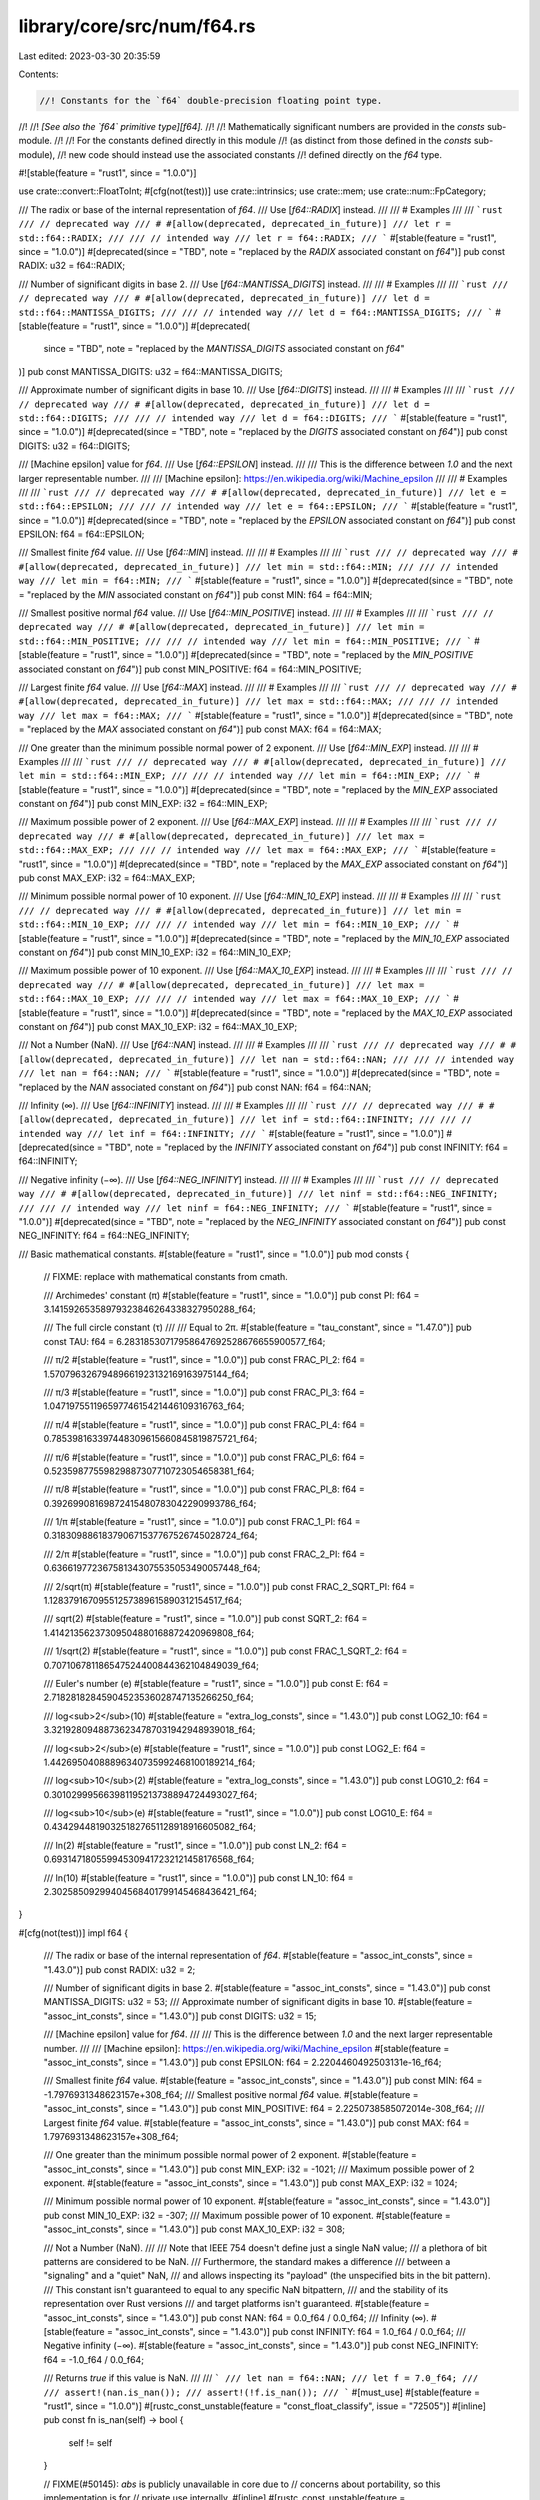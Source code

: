 library/core/src/num/f64.rs
===========================

Last edited: 2023-03-30 20:35:59

Contents:

.. code-block:: rs

    //! Constants for the `f64` double-precision floating point type.
//!
//! *[See also the `f64` primitive type][f64].*
//!
//! Mathematically significant numbers are provided in the `consts` sub-module.
//!
//! For the constants defined directly in this module
//! (as distinct from those defined in the `consts` sub-module),
//! new code should instead use the associated constants
//! defined directly on the `f64` type.

#![stable(feature = "rust1", since = "1.0.0")]

use crate::convert::FloatToInt;
#[cfg(not(test))]
use crate::intrinsics;
use crate::mem;
use crate::num::FpCategory;

/// The radix or base of the internal representation of `f64`.
/// Use [`f64::RADIX`] instead.
///
/// # Examples
///
/// ```rust
/// // deprecated way
/// # #[allow(deprecated, deprecated_in_future)]
/// let r = std::f64::RADIX;
///
/// // intended way
/// let r = f64::RADIX;
/// ```
#[stable(feature = "rust1", since = "1.0.0")]
#[deprecated(since = "TBD", note = "replaced by the `RADIX` associated constant on `f64`")]
pub const RADIX: u32 = f64::RADIX;

/// Number of significant digits in base 2.
/// Use [`f64::MANTISSA_DIGITS`] instead.
///
/// # Examples
///
/// ```rust
/// // deprecated way
/// # #[allow(deprecated, deprecated_in_future)]
/// let d = std::f64::MANTISSA_DIGITS;
///
/// // intended way
/// let d = f64::MANTISSA_DIGITS;
/// ```
#[stable(feature = "rust1", since = "1.0.0")]
#[deprecated(
    since = "TBD",
    note = "replaced by the `MANTISSA_DIGITS` associated constant on `f64`"
)]
pub const MANTISSA_DIGITS: u32 = f64::MANTISSA_DIGITS;

/// Approximate number of significant digits in base 10.
/// Use [`f64::DIGITS`] instead.
///
/// # Examples
///
/// ```rust
/// // deprecated way
/// # #[allow(deprecated, deprecated_in_future)]
/// let d = std::f64::DIGITS;
///
/// // intended way
/// let d = f64::DIGITS;
/// ```
#[stable(feature = "rust1", since = "1.0.0")]
#[deprecated(since = "TBD", note = "replaced by the `DIGITS` associated constant on `f64`")]
pub const DIGITS: u32 = f64::DIGITS;

/// [Machine epsilon] value for `f64`.
/// Use [`f64::EPSILON`] instead.
///
/// This is the difference between `1.0` and the next larger representable number.
///
/// [Machine epsilon]: https://en.wikipedia.org/wiki/Machine_epsilon
///
/// # Examples
///
/// ```rust
/// // deprecated way
/// # #[allow(deprecated, deprecated_in_future)]
/// let e = std::f64::EPSILON;
///
/// // intended way
/// let e = f64::EPSILON;
/// ```
#[stable(feature = "rust1", since = "1.0.0")]
#[deprecated(since = "TBD", note = "replaced by the `EPSILON` associated constant on `f64`")]
pub const EPSILON: f64 = f64::EPSILON;

/// Smallest finite `f64` value.
/// Use [`f64::MIN`] instead.
///
/// # Examples
///
/// ```rust
/// // deprecated way
/// # #[allow(deprecated, deprecated_in_future)]
/// let min = std::f64::MIN;
///
/// // intended way
/// let min = f64::MIN;
/// ```
#[stable(feature = "rust1", since = "1.0.0")]
#[deprecated(since = "TBD", note = "replaced by the `MIN` associated constant on `f64`")]
pub const MIN: f64 = f64::MIN;

/// Smallest positive normal `f64` value.
/// Use [`f64::MIN_POSITIVE`] instead.
///
/// # Examples
///
/// ```rust
/// // deprecated way
/// # #[allow(deprecated, deprecated_in_future)]
/// let min = std::f64::MIN_POSITIVE;
///
/// // intended way
/// let min = f64::MIN_POSITIVE;
/// ```
#[stable(feature = "rust1", since = "1.0.0")]
#[deprecated(since = "TBD", note = "replaced by the `MIN_POSITIVE` associated constant on `f64`")]
pub const MIN_POSITIVE: f64 = f64::MIN_POSITIVE;

/// Largest finite `f64` value.
/// Use [`f64::MAX`] instead.
///
/// # Examples
///
/// ```rust
/// // deprecated way
/// # #[allow(deprecated, deprecated_in_future)]
/// let max = std::f64::MAX;
///
/// // intended way
/// let max = f64::MAX;
/// ```
#[stable(feature = "rust1", since = "1.0.0")]
#[deprecated(since = "TBD", note = "replaced by the `MAX` associated constant on `f64`")]
pub const MAX: f64 = f64::MAX;

/// One greater than the minimum possible normal power of 2 exponent.
/// Use [`f64::MIN_EXP`] instead.
///
/// # Examples
///
/// ```rust
/// // deprecated way
/// # #[allow(deprecated, deprecated_in_future)]
/// let min = std::f64::MIN_EXP;
///
/// // intended way
/// let min = f64::MIN_EXP;
/// ```
#[stable(feature = "rust1", since = "1.0.0")]
#[deprecated(since = "TBD", note = "replaced by the `MIN_EXP` associated constant on `f64`")]
pub const MIN_EXP: i32 = f64::MIN_EXP;

/// Maximum possible power of 2 exponent.
/// Use [`f64::MAX_EXP`] instead.
///
/// # Examples
///
/// ```rust
/// // deprecated way
/// # #[allow(deprecated, deprecated_in_future)]
/// let max = std::f64::MAX_EXP;
///
/// // intended way
/// let max = f64::MAX_EXP;
/// ```
#[stable(feature = "rust1", since = "1.0.0")]
#[deprecated(since = "TBD", note = "replaced by the `MAX_EXP` associated constant on `f64`")]
pub const MAX_EXP: i32 = f64::MAX_EXP;

/// Minimum possible normal power of 10 exponent.
/// Use [`f64::MIN_10_EXP`] instead.
///
/// # Examples
///
/// ```rust
/// // deprecated way
/// # #[allow(deprecated, deprecated_in_future)]
/// let min = std::f64::MIN_10_EXP;
///
/// // intended way
/// let min = f64::MIN_10_EXP;
/// ```
#[stable(feature = "rust1", since = "1.0.0")]
#[deprecated(since = "TBD", note = "replaced by the `MIN_10_EXP` associated constant on `f64`")]
pub const MIN_10_EXP: i32 = f64::MIN_10_EXP;

/// Maximum possible power of 10 exponent.
/// Use [`f64::MAX_10_EXP`] instead.
///
/// # Examples
///
/// ```rust
/// // deprecated way
/// # #[allow(deprecated, deprecated_in_future)]
/// let max = std::f64::MAX_10_EXP;
///
/// // intended way
/// let max = f64::MAX_10_EXP;
/// ```
#[stable(feature = "rust1", since = "1.0.0")]
#[deprecated(since = "TBD", note = "replaced by the `MAX_10_EXP` associated constant on `f64`")]
pub const MAX_10_EXP: i32 = f64::MAX_10_EXP;

/// Not a Number (NaN).
/// Use [`f64::NAN`] instead.
///
/// # Examples
///
/// ```rust
/// // deprecated way
/// # #[allow(deprecated, deprecated_in_future)]
/// let nan = std::f64::NAN;
///
/// // intended way
/// let nan = f64::NAN;
/// ```
#[stable(feature = "rust1", since = "1.0.0")]
#[deprecated(since = "TBD", note = "replaced by the `NAN` associated constant on `f64`")]
pub const NAN: f64 = f64::NAN;

/// Infinity (∞).
/// Use [`f64::INFINITY`] instead.
///
/// # Examples
///
/// ```rust
/// // deprecated way
/// # #[allow(deprecated, deprecated_in_future)]
/// let inf = std::f64::INFINITY;
///
/// // intended way
/// let inf = f64::INFINITY;
/// ```
#[stable(feature = "rust1", since = "1.0.0")]
#[deprecated(since = "TBD", note = "replaced by the `INFINITY` associated constant on `f64`")]
pub const INFINITY: f64 = f64::INFINITY;

/// Negative infinity (−∞).
/// Use [`f64::NEG_INFINITY`] instead.
///
/// # Examples
///
/// ```rust
/// // deprecated way
/// # #[allow(deprecated, deprecated_in_future)]
/// let ninf = std::f64::NEG_INFINITY;
///
/// // intended way
/// let ninf = f64::NEG_INFINITY;
/// ```
#[stable(feature = "rust1", since = "1.0.0")]
#[deprecated(since = "TBD", note = "replaced by the `NEG_INFINITY` associated constant on `f64`")]
pub const NEG_INFINITY: f64 = f64::NEG_INFINITY;

/// Basic mathematical constants.
#[stable(feature = "rust1", since = "1.0.0")]
pub mod consts {
    // FIXME: replace with mathematical constants from cmath.

    /// Archimedes' constant (π)
    #[stable(feature = "rust1", since = "1.0.0")]
    pub const PI: f64 = 3.14159265358979323846264338327950288_f64;

    /// The full circle constant (τ)
    ///
    /// Equal to 2π.
    #[stable(feature = "tau_constant", since = "1.47.0")]
    pub const TAU: f64 = 6.28318530717958647692528676655900577_f64;

    /// π/2
    #[stable(feature = "rust1", since = "1.0.0")]
    pub const FRAC_PI_2: f64 = 1.57079632679489661923132169163975144_f64;

    /// π/3
    #[stable(feature = "rust1", since = "1.0.0")]
    pub const FRAC_PI_3: f64 = 1.04719755119659774615421446109316763_f64;

    /// π/4
    #[stable(feature = "rust1", since = "1.0.0")]
    pub const FRAC_PI_4: f64 = 0.785398163397448309615660845819875721_f64;

    /// π/6
    #[stable(feature = "rust1", since = "1.0.0")]
    pub const FRAC_PI_6: f64 = 0.52359877559829887307710723054658381_f64;

    /// π/8
    #[stable(feature = "rust1", since = "1.0.0")]
    pub const FRAC_PI_8: f64 = 0.39269908169872415480783042290993786_f64;

    /// 1/π
    #[stable(feature = "rust1", since = "1.0.0")]
    pub const FRAC_1_PI: f64 = 0.318309886183790671537767526745028724_f64;

    /// 2/π
    #[stable(feature = "rust1", since = "1.0.0")]
    pub const FRAC_2_PI: f64 = 0.636619772367581343075535053490057448_f64;

    /// 2/sqrt(π)
    #[stable(feature = "rust1", since = "1.0.0")]
    pub const FRAC_2_SQRT_PI: f64 = 1.12837916709551257389615890312154517_f64;

    /// sqrt(2)
    #[stable(feature = "rust1", since = "1.0.0")]
    pub const SQRT_2: f64 = 1.41421356237309504880168872420969808_f64;

    /// 1/sqrt(2)
    #[stable(feature = "rust1", since = "1.0.0")]
    pub const FRAC_1_SQRT_2: f64 = 0.707106781186547524400844362104849039_f64;

    /// Euler's number (e)
    #[stable(feature = "rust1", since = "1.0.0")]
    pub const E: f64 = 2.71828182845904523536028747135266250_f64;

    /// log<sub>2</sub>(10)
    #[stable(feature = "extra_log_consts", since = "1.43.0")]
    pub const LOG2_10: f64 = 3.32192809488736234787031942948939018_f64;

    /// log<sub>2</sub>(e)
    #[stable(feature = "rust1", since = "1.0.0")]
    pub const LOG2_E: f64 = 1.44269504088896340735992468100189214_f64;

    /// log<sub>10</sub>(2)
    #[stable(feature = "extra_log_consts", since = "1.43.0")]
    pub const LOG10_2: f64 = 0.301029995663981195213738894724493027_f64;

    /// log<sub>10</sub>(e)
    #[stable(feature = "rust1", since = "1.0.0")]
    pub const LOG10_E: f64 = 0.434294481903251827651128918916605082_f64;

    /// ln(2)
    #[stable(feature = "rust1", since = "1.0.0")]
    pub const LN_2: f64 = 0.693147180559945309417232121458176568_f64;

    /// ln(10)
    #[stable(feature = "rust1", since = "1.0.0")]
    pub const LN_10: f64 = 2.30258509299404568401799145468436421_f64;
}

#[cfg(not(test))]
impl f64 {
    /// The radix or base of the internal representation of `f64`.
    #[stable(feature = "assoc_int_consts", since = "1.43.0")]
    pub const RADIX: u32 = 2;

    /// Number of significant digits in base 2.
    #[stable(feature = "assoc_int_consts", since = "1.43.0")]
    pub const MANTISSA_DIGITS: u32 = 53;
    /// Approximate number of significant digits in base 10.
    #[stable(feature = "assoc_int_consts", since = "1.43.0")]
    pub const DIGITS: u32 = 15;

    /// [Machine epsilon] value for `f64`.
    ///
    /// This is the difference between `1.0` and the next larger representable number.
    ///
    /// [Machine epsilon]: https://en.wikipedia.org/wiki/Machine_epsilon
    #[stable(feature = "assoc_int_consts", since = "1.43.0")]
    pub const EPSILON: f64 = 2.2204460492503131e-16_f64;

    /// Smallest finite `f64` value.
    #[stable(feature = "assoc_int_consts", since = "1.43.0")]
    pub const MIN: f64 = -1.7976931348623157e+308_f64;
    /// Smallest positive normal `f64` value.
    #[stable(feature = "assoc_int_consts", since = "1.43.0")]
    pub const MIN_POSITIVE: f64 = 2.2250738585072014e-308_f64;
    /// Largest finite `f64` value.
    #[stable(feature = "assoc_int_consts", since = "1.43.0")]
    pub const MAX: f64 = 1.7976931348623157e+308_f64;

    /// One greater than the minimum possible normal power of 2 exponent.
    #[stable(feature = "assoc_int_consts", since = "1.43.0")]
    pub const MIN_EXP: i32 = -1021;
    /// Maximum possible power of 2 exponent.
    #[stable(feature = "assoc_int_consts", since = "1.43.0")]
    pub const MAX_EXP: i32 = 1024;

    /// Minimum possible normal power of 10 exponent.
    #[stable(feature = "assoc_int_consts", since = "1.43.0")]
    pub const MIN_10_EXP: i32 = -307;
    /// Maximum possible power of 10 exponent.
    #[stable(feature = "assoc_int_consts", since = "1.43.0")]
    pub const MAX_10_EXP: i32 = 308;

    /// Not a Number (NaN).
    ///
    /// Note that IEEE 754 doesn't define just a single NaN value;
    /// a plethora of bit patterns are considered to be NaN.
    /// Furthermore, the standard makes a difference
    /// between a "signaling" and a "quiet" NaN,
    /// and allows inspecting its "payload" (the unspecified bits in the bit pattern).
    /// This constant isn't guaranteed to equal to any specific NaN bitpattern,
    /// and the stability of its representation over Rust versions
    /// and target platforms isn't guaranteed.
    #[stable(feature = "assoc_int_consts", since = "1.43.0")]
    pub const NAN: f64 = 0.0_f64 / 0.0_f64;
    /// Infinity (∞).
    #[stable(feature = "assoc_int_consts", since = "1.43.0")]
    pub const INFINITY: f64 = 1.0_f64 / 0.0_f64;
    /// Negative infinity (−∞).
    #[stable(feature = "assoc_int_consts", since = "1.43.0")]
    pub const NEG_INFINITY: f64 = -1.0_f64 / 0.0_f64;

    /// Returns `true` if this value is NaN.
    ///
    /// ```
    /// let nan = f64::NAN;
    /// let f = 7.0_f64;
    ///
    /// assert!(nan.is_nan());
    /// assert!(!f.is_nan());
    /// ```
    #[must_use]
    #[stable(feature = "rust1", since = "1.0.0")]
    #[rustc_const_unstable(feature = "const_float_classify", issue = "72505")]
    #[inline]
    pub const fn is_nan(self) -> bool {
        self != self
    }

    // FIXME(#50145): `abs` is publicly unavailable in core due to
    // concerns about portability, so this implementation is for
    // private use internally.
    #[inline]
    #[rustc_const_unstable(feature = "const_float_classify", issue = "72505")]
    pub(crate) const fn abs_private(self) -> f64 {
        // SAFETY: This transmutation is fine. Probably. For the reasons std is using it.
        unsafe {
            mem::transmute::<u64, f64>(mem::transmute::<f64, u64>(self) & 0x7fff_ffff_ffff_ffff)
        }
    }

    /// Returns `true` if this value is positive infinity or negative infinity, and
    /// `false` otherwise.
    ///
    /// ```
    /// let f = 7.0f64;
    /// let inf = f64::INFINITY;
    /// let neg_inf = f64::NEG_INFINITY;
    /// let nan = f64::NAN;
    ///
    /// assert!(!f.is_infinite());
    /// assert!(!nan.is_infinite());
    ///
    /// assert!(inf.is_infinite());
    /// assert!(neg_inf.is_infinite());
    /// ```
    #[must_use]
    #[stable(feature = "rust1", since = "1.0.0")]
    #[rustc_const_unstable(feature = "const_float_classify", issue = "72505")]
    #[inline]
    pub const fn is_infinite(self) -> bool {
        // Getting clever with transmutation can result in incorrect answers on some FPUs
        // FIXME: alter the Rust <-> Rust calling convention to prevent this problem.
        // See https://github.com/rust-lang/rust/issues/72327
        (self == f64::INFINITY) | (self == f64::NEG_INFINITY)
    }

    /// Returns `true` if this number is neither infinite nor NaN.
    ///
    /// ```
    /// let f = 7.0f64;
    /// let inf: f64 = f64::INFINITY;
    /// let neg_inf: f64 = f64::NEG_INFINITY;
    /// let nan: f64 = f64::NAN;
    ///
    /// assert!(f.is_finite());
    ///
    /// assert!(!nan.is_finite());
    /// assert!(!inf.is_finite());
    /// assert!(!neg_inf.is_finite());
    /// ```
    #[must_use]
    #[stable(feature = "rust1", since = "1.0.0")]
    #[rustc_const_unstable(feature = "const_float_classify", issue = "72505")]
    #[inline]
    pub const fn is_finite(self) -> bool {
        // There's no need to handle NaN separately: if self is NaN,
        // the comparison is not true, exactly as desired.
        self.abs_private() < Self::INFINITY
    }

    /// Returns `true` if the number is [subnormal].
    ///
    /// ```
    /// let min = f64::MIN_POSITIVE; // 2.2250738585072014e-308_f64
    /// let max = f64::MAX;
    /// let lower_than_min = 1.0e-308_f64;
    /// let zero = 0.0_f64;
    ///
    /// assert!(!min.is_subnormal());
    /// assert!(!max.is_subnormal());
    ///
    /// assert!(!zero.is_subnormal());
    /// assert!(!f64::NAN.is_subnormal());
    /// assert!(!f64::INFINITY.is_subnormal());
    /// // Values between `0` and `min` are Subnormal.
    /// assert!(lower_than_min.is_subnormal());
    /// ```
    /// [subnormal]: https://en.wikipedia.org/wiki/Denormal_number
    #[must_use]
    #[stable(feature = "is_subnormal", since = "1.53.0")]
    #[rustc_const_unstable(feature = "const_float_classify", issue = "72505")]
    #[inline]
    pub const fn is_subnormal(self) -> bool {
        matches!(self.classify(), FpCategory::Subnormal)
    }

    /// Returns `true` if the number is neither zero, infinite,
    /// [subnormal], or NaN.
    ///
    /// ```
    /// let min = f64::MIN_POSITIVE; // 2.2250738585072014e-308f64
    /// let max = f64::MAX;
    /// let lower_than_min = 1.0e-308_f64;
    /// let zero = 0.0f64;
    ///
    /// assert!(min.is_normal());
    /// assert!(max.is_normal());
    ///
    /// assert!(!zero.is_normal());
    /// assert!(!f64::NAN.is_normal());
    /// assert!(!f64::INFINITY.is_normal());
    /// // Values between `0` and `min` are Subnormal.
    /// assert!(!lower_than_min.is_normal());
    /// ```
    /// [subnormal]: https://en.wikipedia.org/wiki/Denormal_number
    #[must_use]
    #[stable(feature = "rust1", since = "1.0.0")]
    #[rustc_const_unstable(feature = "const_float_classify", issue = "72505")]
    #[inline]
    pub const fn is_normal(self) -> bool {
        matches!(self.classify(), FpCategory::Normal)
    }

    /// Returns the floating point category of the number. If only one property
    /// is going to be tested, it is generally faster to use the specific
    /// predicate instead.
    ///
    /// ```
    /// use std::num::FpCategory;
    ///
    /// let num = 12.4_f64;
    /// let inf = f64::INFINITY;
    ///
    /// assert_eq!(num.classify(), FpCategory::Normal);
    /// assert_eq!(inf.classify(), FpCategory::Infinite);
    /// ```
    #[stable(feature = "rust1", since = "1.0.0")]
    #[rustc_const_unstable(feature = "const_float_classify", issue = "72505")]
    pub const fn classify(self) -> FpCategory {
        // A previous implementation tried to only use bitmask-based checks,
        // using f64::to_bits to transmute the float to its bit repr and match on that.
        // Unfortunately, floating point numbers can be much worse than that.
        // This also needs to not result in recursive evaluations of f64::to_bits.
        //
        // On some processors, in some cases, LLVM will "helpfully" lower floating point ops,
        // in spite of a request for them using f32 and f64, to things like x87 operations.
        // These have an f64's mantissa, but can have a larger than normal exponent.
        // FIXME(jubilee): Using x87 operations is never necessary in order to function
        // on x86 processors for Rust-to-Rust calls, so this issue should not happen.
        // Code generation should be adjusted to use non-C calling conventions, avoiding this.
        //
        // Thus, a value may compare unequal to infinity, despite having a "full" exponent mask.
        // And it may not be NaN, as it can simply be an "overextended" finite value.
        if self.is_nan() {
            FpCategory::Nan
        } else {
            // However, std can't simply compare to zero to check for zero, either,
            // as correctness requires avoiding equality tests that may be Subnormal == -0.0
            // because it may be wrong under "denormals are zero" and "flush to zero" modes.
            // Most of std's targets don't use those, but they are used for thumbv7neon.
            // So, this does use bitpattern matching for the rest.

            // SAFETY: f64 to u64 is fine. Usually.
            // If control flow has gotten this far, the value is definitely in one of the categories
            // that f64::partial_classify can correctly analyze.
            unsafe { f64::partial_classify(self) }
        }
    }

    // This doesn't actually return a right answer for NaN on purpose,
    // seeing as how it cannot correctly discern between a floating point NaN,
    // and some normal floating point numbers truncated from an x87 FPU.
    #[rustc_const_unstable(feature = "const_float_classify", issue = "72505")]
    const unsafe fn partial_classify(self) -> FpCategory {
        const EXP_MASK: u64 = 0x7ff0000000000000;
        const MAN_MASK: u64 = 0x000fffffffffffff;

        // SAFETY: The caller is not asking questions for which this will tell lies.
        let b = unsafe { mem::transmute::<f64, u64>(self) };
        match (b & MAN_MASK, b & EXP_MASK) {
            (0, EXP_MASK) => FpCategory::Infinite,
            (0, 0) => FpCategory::Zero,
            (_, 0) => FpCategory::Subnormal,
            _ => FpCategory::Normal,
        }
    }

    // This operates on bits, and only bits, so it can ignore concerns about weird FPUs.
    // FIXME(jubilee): In a just world, this would be the entire impl for classify,
    // plus a transmute. We do not live in a just world, but we can make it more so.
    #[rustc_const_unstable(feature = "const_float_classify", issue = "72505")]
    const fn classify_bits(b: u64) -> FpCategory {
        const EXP_MASK: u64 = 0x7ff0000000000000;
        const MAN_MASK: u64 = 0x000fffffffffffff;

        match (b & MAN_MASK, b & EXP_MASK) {
            (0, EXP_MASK) => FpCategory::Infinite,
            (_, EXP_MASK) => FpCategory::Nan,
            (0, 0) => FpCategory::Zero,
            (_, 0) => FpCategory::Subnormal,
            _ => FpCategory::Normal,
        }
    }

    /// Returns `true` if `self` has a positive sign, including `+0.0`, NaNs with
    /// positive sign bit and positive infinity. Note that IEEE 754 doesn't assign any
    /// meaning to the sign bit in case of a NaN, and as Rust doesn't guarantee that
    /// the bit pattern of NaNs are conserved over arithmetic operations, the result of
    /// `is_sign_positive` on a NaN might produce an unexpected result in some cases.
    /// See [explanation of NaN as a special value](f32) for more info.
    ///
    /// ```
    /// let f = 7.0_f64;
    /// let g = -7.0_f64;
    ///
    /// assert!(f.is_sign_positive());
    /// assert!(!g.is_sign_positive());
    /// ```
    #[must_use]
    #[stable(feature = "rust1", since = "1.0.0")]
    #[rustc_const_unstable(feature = "const_float_classify", issue = "72505")]
    #[inline]
    pub const fn is_sign_positive(self) -> bool {
        !self.is_sign_negative()
    }

    #[must_use]
    #[stable(feature = "rust1", since = "1.0.0")]
    #[deprecated(since = "1.0.0", note = "renamed to is_sign_positive")]
    #[inline]
    #[doc(hidden)]
    pub fn is_positive(self) -> bool {
        self.is_sign_positive()
    }

    /// Returns `true` if `self` has a negative sign, including `-0.0`, NaNs with
    /// negative sign bit and negative infinity. Note that IEEE 754 doesn't assign any
    /// meaning to the sign bit in case of a NaN, and as Rust doesn't guarantee that
    /// the bit pattern of NaNs are conserved over arithmetic operations, the result of
    /// `is_sign_negative` on a NaN might produce an unexpected result in some cases.
    /// See [explanation of NaN as a special value](f32) for more info.
    ///
    /// ```
    /// let f = 7.0_f64;
    /// let g = -7.0_f64;
    ///
    /// assert!(!f.is_sign_negative());
    /// assert!(g.is_sign_negative());
    /// ```
    #[must_use]
    #[stable(feature = "rust1", since = "1.0.0")]
    #[rustc_const_unstable(feature = "const_float_classify", issue = "72505")]
    #[inline]
    pub const fn is_sign_negative(self) -> bool {
        // IEEE754 says: isSignMinus(x) is true if and only if x has negative sign. isSignMinus
        // applies to zeros and NaNs as well.
        // SAFETY: This is just transmuting to get the sign bit, it's fine.
        unsafe { mem::transmute::<f64, u64>(self) & 0x8000_0000_0000_0000 != 0 }
    }

    #[must_use]
    #[stable(feature = "rust1", since = "1.0.0")]
    #[deprecated(since = "1.0.0", note = "renamed to is_sign_negative")]
    #[inline]
    #[doc(hidden)]
    pub fn is_negative(self) -> bool {
        self.is_sign_negative()
    }

    /// Returns the least number greater than `self`.
    ///
    /// Let `TINY` be the smallest representable positive `f64`. Then,
    ///  - if `self.is_nan()`, this returns `self`;
    ///  - if `self` is [`NEG_INFINITY`], this returns [`MIN`];
    ///  - if `self` is `-TINY`, this returns -0.0;
    ///  - if `self` is -0.0 or +0.0, this returns `TINY`;
    ///  - if `self` is [`MAX`] or [`INFINITY`], this returns [`INFINITY`];
    ///  - otherwise the unique least value greater than `self` is returned.
    ///
    /// The identity `x.next_up() == -(-x).next_down()` holds for all non-NaN `x`. When `x`
    /// is finite `x == x.next_up().next_down()` also holds.
    ///
    /// ```rust
    /// #![feature(float_next_up_down)]
    /// // f64::EPSILON is the difference between 1.0 and the next number up.
    /// assert_eq!(1.0f64.next_up(), 1.0 + f64::EPSILON);
    /// // But not for most numbers.
    /// assert!(0.1f64.next_up() < 0.1 + f64::EPSILON);
    /// assert_eq!(9007199254740992f64.next_up(), 9007199254740994.0);
    /// ```
    ///
    /// [`NEG_INFINITY`]: Self::NEG_INFINITY
    /// [`INFINITY`]: Self::INFINITY
    /// [`MIN`]: Self::MIN
    /// [`MAX`]: Self::MAX
    #[unstable(feature = "float_next_up_down", issue = "91399")]
    #[rustc_const_unstable(feature = "float_next_up_down", issue = "91399")]
    pub const fn next_up(self) -> Self {
        // We must use strictly integer arithmetic to prevent denormals from
        // flushing to zero after an arithmetic operation on some platforms.
        const TINY_BITS: u64 = 0x1; // Smallest positive f64.
        const CLEAR_SIGN_MASK: u64 = 0x7fff_ffff_ffff_ffff;

        let bits = self.to_bits();
        if self.is_nan() || bits == Self::INFINITY.to_bits() {
            return self;
        }

        let abs = bits & CLEAR_SIGN_MASK;
        let next_bits = if abs == 0 {
            TINY_BITS
        } else if bits == abs {
            bits + 1
        } else {
            bits - 1
        };
        Self::from_bits(next_bits)
    }

    /// Returns the greatest number less than `self`.
    ///
    /// Let `TINY` be the smallest representable positive `f64`. Then,
    ///  - if `self.is_nan()`, this returns `self`;
    ///  - if `self` is [`INFINITY`], this returns [`MAX`];
    ///  - if `self` is `TINY`, this returns 0.0;
    ///  - if `self` is -0.0 or +0.0, this returns `-TINY`;
    ///  - if `self` is [`MIN`] or [`NEG_INFINITY`], this returns [`NEG_INFINITY`];
    ///  - otherwise the unique greatest value less than `self` is returned.
    ///
    /// The identity `x.next_down() == -(-x).next_up()` holds for all non-NaN `x`. When `x`
    /// is finite `x == x.next_down().next_up()` also holds.
    ///
    /// ```rust
    /// #![feature(float_next_up_down)]
    /// let x = 1.0f64;
    /// // Clamp value into range [0, 1).
    /// let clamped = x.clamp(0.0, 1.0f64.next_down());
    /// assert!(clamped < 1.0);
    /// assert_eq!(clamped.next_up(), 1.0);
    /// ```
    ///
    /// [`NEG_INFINITY`]: Self::NEG_INFINITY
    /// [`INFINITY`]: Self::INFINITY
    /// [`MIN`]: Self::MIN
    /// [`MAX`]: Self::MAX
    #[unstable(feature = "float_next_up_down", issue = "91399")]
    #[rustc_const_unstable(feature = "float_next_up_down", issue = "91399")]
    pub const fn next_down(self) -> Self {
        // We must use strictly integer arithmetic to prevent denormals from
        // flushing to zero after an arithmetic operation on some platforms.
        const NEG_TINY_BITS: u64 = 0x8000_0000_0000_0001; // Smallest (in magnitude) negative f64.
        const CLEAR_SIGN_MASK: u64 = 0x7fff_ffff_ffff_ffff;

        let bits = self.to_bits();
        if self.is_nan() || bits == Self::NEG_INFINITY.to_bits() {
            return self;
        }

        let abs = bits & CLEAR_SIGN_MASK;
        let next_bits = if abs == 0 {
            NEG_TINY_BITS
        } else if bits == abs {
            bits - 1
        } else {
            bits + 1
        };
        Self::from_bits(next_bits)
    }

    /// Takes the reciprocal (inverse) of a number, `1/x`.
    ///
    /// ```
    /// let x = 2.0_f64;
    /// let abs_difference = (x.recip() - (1.0 / x)).abs();
    ///
    /// assert!(abs_difference < 1e-10);
    /// ```
    #[must_use = "this returns the result of the operation, without modifying the original"]
    #[stable(feature = "rust1", since = "1.0.0")]
    #[inline]
    pub fn recip(self) -> f64 {
        1.0 / self
    }

    /// Converts radians to degrees.
    ///
    /// ```
    /// let angle = std::f64::consts::PI;
    ///
    /// let abs_difference = (angle.to_degrees() - 180.0).abs();
    ///
    /// assert!(abs_difference < 1e-10);
    /// ```
    #[must_use = "this returns the result of the operation, \
                  without modifying the original"]
    #[stable(feature = "rust1", since = "1.0.0")]
    #[inline]
    pub fn to_degrees(self) -> f64 {
        // The division here is correctly rounded with respect to the true
        // value of 180/π. (This differs from f32, where a constant must be
        // used to ensure a correctly rounded result.)
        self * (180.0f64 / consts::PI)
    }

    /// Converts degrees to radians.
    ///
    /// ```
    /// let angle = 180.0_f64;
    ///
    /// let abs_difference = (angle.to_radians() - std::f64::consts::PI).abs();
    ///
    /// assert!(abs_difference < 1e-10);
    /// ```
    #[must_use = "this returns the result of the operation, \
                  without modifying the original"]
    #[stable(feature = "rust1", since = "1.0.0")]
    #[inline]
    pub fn to_radians(self) -> f64 {
        let value: f64 = consts::PI;
        self * (value / 180.0)
    }

    /// Returns the maximum of the two numbers, ignoring NaN.
    ///
    /// If one of the arguments is NaN, then the other argument is returned.
    /// This follows the IEEE 754-2008 semantics for maxNum, except for handling of signaling NaNs;
    /// this function handles all NaNs the same way and avoids maxNum's problems with associativity.
    /// This also matches the behavior of libm’s fmax.
    ///
    /// ```
    /// let x = 1.0_f64;
    /// let y = 2.0_f64;
    ///
    /// assert_eq!(x.max(y), y);
    /// ```
    #[must_use = "this returns the result of the comparison, without modifying either input"]
    #[stable(feature = "rust1", since = "1.0.0")]
    #[inline]
    pub fn max(self, other: f64) -> f64 {
        intrinsics::maxnumf64(self, other)
    }

    /// Returns the minimum of the two numbers, ignoring NaN.
    ///
    /// If one of the arguments is NaN, then the other argument is returned.
    /// This follows the IEEE 754-2008 semantics for minNum, except for handling of signaling NaNs;
    /// this function handles all NaNs the same way and avoids minNum's problems with associativity.
    /// This also matches the behavior of libm’s fmin.
    ///
    /// ```
    /// let x = 1.0_f64;
    /// let y = 2.0_f64;
    ///
    /// assert_eq!(x.min(y), x);
    /// ```
    #[must_use = "this returns the result of the comparison, without modifying either input"]
    #[stable(feature = "rust1", since = "1.0.0")]
    #[inline]
    pub fn min(self, other: f64) -> f64 {
        intrinsics::minnumf64(self, other)
    }

    /// Returns the maximum of the two numbers, propagating NaN.
    ///
    /// This returns NaN when *either* argument is NaN, as opposed to
    /// [`f64::max`] which only returns NaN when *both* arguments are NaN.
    ///
    /// ```
    /// #![feature(float_minimum_maximum)]
    /// let x = 1.0_f64;
    /// let y = 2.0_f64;
    ///
    /// assert_eq!(x.maximum(y), y);
    /// assert!(x.maximum(f64::NAN).is_nan());
    /// ```
    ///
    /// If one of the arguments is NaN, then NaN is returned. Otherwise this returns the greater
    /// of the two numbers. For this operation, -0.0 is considered to be less than +0.0.
    /// Note that this follows the semantics specified in IEEE 754-2019.
    ///
    /// Also note that "propagation" of NaNs here doesn't necessarily mean that the bitpattern of a NaN
    /// operand is conserved; see [explanation of NaN as a special value](f32) for more info.
    #[must_use = "this returns the result of the comparison, without modifying either input"]
    #[unstable(feature = "float_minimum_maximum", issue = "91079")]
    #[inline]
    pub fn maximum(self, other: f64) -> f64 {
        if self > other {
            self
        } else if other > self {
            other
        } else if self == other {
            if self.is_sign_positive() && other.is_sign_negative() { self } else { other }
        } else {
            self + other
        }
    }

    /// Returns the minimum of the two numbers, propagating NaN.
    ///
    /// This returns NaN when *either* argument is NaN, as opposed to
    /// [`f64::min`] which only returns NaN when *both* arguments are NaN.
    ///
    /// ```
    /// #![feature(float_minimum_maximum)]
    /// let x = 1.0_f64;
    /// let y = 2.0_f64;
    ///
    /// assert_eq!(x.minimum(y), x);
    /// assert!(x.minimum(f64::NAN).is_nan());
    /// ```
    ///
    /// If one of the arguments is NaN, then NaN is returned. Otherwise this returns the lesser
    /// of the two numbers. For this operation, -0.0 is considered to be less than +0.0.
    /// Note that this follows the semantics specified in IEEE 754-2019.
    ///
    /// Also note that "propagation" of NaNs here doesn't necessarily mean that the bitpattern of a NaN
    /// operand is conserved; see [explanation of NaN as a special value](f32) for more info.
    #[must_use = "this returns the result of the comparison, without modifying either input"]
    #[unstable(feature = "float_minimum_maximum", issue = "91079")]
    #[inline]
    pub fn minimum(self, other: f64) -> f64 {
        if self < other {
            self
        } else if other < self {
            other
        } else if self == other {
            if self.is_sign_negative() && other.is_sign_positive() { self } else { other }
        } else {
            self + other
        }
    }

    /// Rounds toward zero and converts to any primitive integer type,
    /// assuming that the value is finite and fits in that type.
    ///
    /// ```
    /// let value = 4.6_f64;
    /// let rounded = unsafe { value.to_int_unchecked::<u16>() };
    /// assert_eq!(rounded, 4);
    ///
    /// let value = -128.9_f64;
    /// let rounded = unsafe { value.to_int_unchecked::<i8>() };
    /// assert_eq!(rounded, i8::MIN);
    /// ```
    ///
    /// # Safety
    ///
    /// The value must:
    ///
    /// * Not be `NaN`
    /// * Not be infinite
    /// * Be representable in the return type `Int`, after truncating off its fractional part
    #[must_use = "this returns the result of the operation, \
                  without modifying the original"]
    #[stable(feature = "float_approx_unchecked_to", since = "1.44.0")]
    #[inline]
    pub unsafe fn to_int_unchecked<Int>(self) -> Int
    where
        Self: FloatToInt<Int>,
    {
        // SAFETY: the caller must uphold the safety contract for
        // `FloatToInt::to_int_unchecked`.
        unsafe { FloatToInt::<Int>::to_int_unchecked(self) }
    }

    /// Raw transmutation to `u64`.
    ///
    /// This is currently identical to `transmute::<f64, u64>(self)` on all platforms.
    ///
    /// See [`from_bits`](Self::from_bits) for some discussion of the
    /// portability of this operation (there are almost no issues).
    ///
    /// Note that this function is distinct from `as` casting, which attempts to
    /// preserve the *numeric* value, and not the bitwise value.
    ///
    /// # Examples
    ///
    /// ```
    /// assert!((1f64).to_bits() != 1f64 as u64); // to_bits() is not casting!
    /// assert_eq!((12.5f64).to_bits(), 0x4029000000000000);
    ///
    /// ```
    #[must_use = "this returns the result of the operation, \
                  without modifying the original"]
    #[stable(feature = "float_bits_conv", since = "1.20.0")]
    #[rustc_const_unstable(feature = "const_float_bits_conv", issue = "72447")]
    #[inline]
    pub const fn to_bits(self) -> u64 {
        // SAFETY: `u64` is a plain old datatype so we can always transmute to it.
        // ...sorta.
        //
        // See the SAFETY comment in f64::from_bits for more.
        #[rustc_const_unstable(feature = "const_float_bits_conv", issue = "72447")]
        const fn ct_f64_to_u64(ct: f64) -> u64 {
            match ct.classify() {
                FpCategory::Nan => {
                    panic!("const-eval error: cannot use f64::to_bits on a NaN")
                }
                FpCategory::Subnormal => {
                    panic!("const-eval error: cannot use f64::to_bits on a subnormal number")
                }
                FpCategory::Infinite | FpCategory::Normal | FpCategory::Zero => {
                    // SAFETY: We have a normal floating point number. Now we transmute, i.e. do a bitcopy.
                    unsafe { mem::transmute::<f64, u64>(ct) }
                }
            }
        }

        #[inline(always)] // See https://github.com/rust-lang/compiler-builtins/issues/491
        fn rt_f64_to_u64(rt: f64) -> u64 {
            // SAFETY: `u64` is a plain old datatype so we can always... uh...
            // ...look, just pretend you forgot what you just read.
            // Stability concerns.
            unsafe { mem::transmute::<f64, u64>(rt) }
        }
        // SAFETY: We use internal implementations that either always work or fail at compile time.
        unsafe { intrinsics::const_eval_select((self,), ct_f64_to_u64, rt_f64_to_u64) }
    }

    /// Raw transmutation from `u64`.
    ///
    /// This is currently identical to `transmute::<u64, f64>(v)` on all platforms.
    /// It turns out this is incredibly portable, for two reasons:
    ///
    /// * Floats and Ints have the same endianness on all supported platforms.
    /// * IEEE 754 very precisely specifies the bit layout of floats.
    ///
    /// However there is one caveat: prior to the 2008 version of IEEE 754, how
    /// to interpret the NaN signaling bit wasn't actually specified. Most platforms
    /// (notably x86 and ARM) picked the interpretation that was ultimately
    /// standardized in 2008, but some didn't (notably MIPS). As a result, all
    /// signaling NaNs on MIPS are quiet NaNs on x86, and vice-versa.
    ///
    /// Rather than trying to preserve signaling-ness cross-platform, this
    /// implementation favors preserving the exact bits. This means that
    /// any payloads encoded in NaNs will be preserved even if the result of
    /// this method is sent over the network from an x86 machine to a MIPS one.
    ///
    /// If the results of this method are only manipulated by the same
    /// architecture that produced them, then there is no portability concern.
    ///
    /// If the input isn't NaN, then there is no portability concern.
    ///
    /// If you don't care about signaling-ness (very likely), then there is no
    /// portability concern.
    ///
    /// Note that this function is distinct from `as` casting, which attempts to
    /// preserve the *numeric* value, and not the bitwise value.
    ///
    /// # Examples
    ///
    /// ```
    /// let v = f64::from_bits(0x4029000000000000);
    /// assert_eq!(v, 12.5);
    /// ```
    #[stable(feature = "float_bits_conv", since = "1.20.0")]
    #[rustc_const_unstable(feature = "const_float_bits_conv", issue = "72447")]
    #[must_use]
    #[inline]
    pub const fn from_bits(v: u64) -> Self {
        // It turns out the safety issues with sNaN were overblown! Hooray!
        // SAFETY: `u64` is a plain old datatype so we can always transmute from it
        // ...sorta.
        //
        // It turns out that at runtime, it is possible for a floating point number
        // to be subject to floating point modes that alter nonzero subnormal numbers
        // to zero on reads and writes, aka "denormals are zero" and "flush to zero".
        // This is not a problem usually, but at least one tier2 platform for Rust
        // actually exhibits an FTZ behavior by default: thumbv7neon
        // aka "the Neon FPU in AArch32 state"
        //
        // Even with this, not all instructions exhibit the FTZ behaviors on thumbv7neon,
        // so this should load the same bits if LLVM emits the "correct" instructions,
        // but LLVM sometimes makes interesting choices about float optimization,
        // and other FPUs may do similar. Thus, it is wise to indulge luxuriously in caution.
        //
        // In addition, on x86 targets with SSE or SSE2 disabled and the x87 FPU enabled,
        // i.e. not soft-float, the way Rust does parameter passing can actually alter
        // a number that is "not infinity" to have the same exponent as infinity,
        // in a slightly unpredictable manner.
        //
        // And, of course evaluating to a NaN value is fairly nondeterministic.
        // More precisely: when NaN should be returned is knowable, but which NaN?
        // So far that's defined by a combination of LLVM and the CPU, not Rust.
        // This function, however, allows observing the bitstring of a NaN,
        // thus introspection on CTFE.
        //
        // In order to preserve, at least for the moment, const-to-runtime equivalence,
        // reject any of these possible situations from happening.
        #[rustc_const_unstable(feature = "const_float_bits_conv", issue = "72447")]
        const fn ct_u64_to_f64(ct: u64) -> f64 {
            match f64::classify_bits(ct) {
                FpCategory::Subnormal => {
                    panic!("const-eval error: cannot use f64::from_bits on a subnormal number")
                }
                FpCategory::Nan => {
                    panic!("const-eval error: cannot use f64::from_bits on NaN")
                }
                FpCategory::Infinite | FpCategory::Normal | FpCategory::Zero => {
                    // SAFETY: It's not a frumious number
                    unsafe { mem::transmute::<u64, f64>(ct) }
                }
            }
        }

        #[inline(always)] // See https://github.com/rust-lang/compiler-builtins/issues/491
        fn rt_u64_to_f64(rt: u64) -> f64 {
            // SAFETY: `u64` is a plain old datatype so we can always... uh...
            // ...look, just pretend you forgot what you just read.
            // Stability concerns.
            unsafe { mem::transmute::<u64, f64>(rt) }
        }
        // SAFETY: We use internal implementations that either always work or fail at compile time.
        unsafe { intrinsics::const_eval_select((v,), ct_u64_to_f64, rt_u64_to_f64) }
    }

    /// Return the memory representation of this floating point number as a byte array in
    /// big-endian (network) byte order.
    ///
    /// See [`from_bits`](Self::from_bits) for some discussion of the
    /// portability of this operation (there are almost no issues).
    ///
    /// # Examples
    ///
    /// ```
    /// let bytes = 12.5f64.to_be_bytes();
    /// assert_eq!(bytes, [0x40, 0x29, 0x00, 0x00, 0x00, 0x00, 0x00, 0x00]);
    /// ```
    #[must_use = "this returns the result of the operation, \
                  without modifying the original"]
    #[stable(feature = "float_to_from_bytes", since = "1.40.0")]
    #[rustc_const_unstable(feature = "const_float_bits_conv", issue = "72447")]
    #[inline]
    pub const fn to_be_bytes(self) -> [u8; 8] {
        self.to_bits().to_be_bytes()
    }

    /// Return the memory representation of this floating point number as a byte array in
    /// little-endian byte order.
    ///
    /// See [`from_bits`](Self::from_bits) for some discussion of the
    /// portability of this operation (there are almost no issues).
    ///
    /// # Examples
    ///
    /// ```
    /// let bytes = 12.5f64.to_le_bytes();
    /// assert_eq!(bytes, [0x00, 0x00, 0x00, 0x00, 0x00, 0x00, 0x29, 0x40]);
    /// ```
    #[must_use = "this returns the result of the operation, \
                  without modifying the original"]
    #[stable(feature = "float_to_from_bytes", since = "1.40.0")]
    #[rustc_const_unstable(feature = "const_float_bits_conv", issue = "72447")]
    #[inline]
    pub const fn to_le_bytes(self) -> [u8; 8] {
        self.to_bits().to_le_bytes()
    }

    /// Return the memory representation of this floating point number as a byte array in
    /// native byte order.
    ///
    /// As the target platform's native endianness is used, portable code
    /// should use [`to_be_bytes`] or [`to_le_bytes`], as appropriate, instead.
    ///
    /// [`to_be_bytes`]: f64::to_be_bytes
    /// [`to_le_bytes`]: f64::to_le_bytes
    ///
    /// See [`from_bits`](Self::from_bits) for some discussion of the
    /// portability of this operation (there are almost no issues).
    ///
    /// # Examples
    ///
    /// ```
    /// let bytes = 12.5f64.to_ne_bytes();
    /// assert_eq!(
    ///     bytes,
    ///     if cfg!(target_endian = "big") {
    ///         [0x40, 0x29, 0x00, 0x00, 0x00, 0x00, 0x00, 0x00]
    ///     } else {
    ///         [0x00, 0x00, 0x00, 0x00, 0x00, 0x00, 0x29, 0x40]
    ///     }
    /// );
    /// ```
    #[must_use = "this returns the result of the operation, \
                  without modifying the original"]
    #[stable(feature = "float_to_from_bytes", since = "1.40.0")]
    #[rustc_const_unstable(feature = "const_float_bits_conv", issue = "72447")]
    #[inline]
    pub const fn to_ne_bytes(self) -> [u8; 8] {
        self.to_bits().to_ne_bytes()
    }

    /// Create a floating point value from its representation as a byte array in big endian.
    ///
    /// See [`from_bits`](Self::from_bits) for some discussion of the
    /// portability of this operation (there are almost no issues).
    ///
    /// # Examples
    ///
    /// ```
    /// let value = f64::from_be_bytes([0x40, 0x29, 0x00, 0x00, 0x00, 0x00, 0x00, 0x00]);
    /// assert_eq!(value, 12.5);
    /// ```
    #[stable(feature = "float_to_from_bytes", since = "1.40.0")]
    #[rustc_const_unstable(feature = "const_float_bits_conv", issue = "72447")]
    #[must_use]
    #[inline]
    pub const fn from_be_bytes(bytes: [u8; 8]) -> Self {
        Self::from_bits(u64::from_be_bytes(bytes))
    }

    /// Create a floating point value from its representation as a byte array in little endian.
    ///
    /// See [`from_bits`](Self::from_bits) for some discussion of the
    /// portability of this operation (there are almost no issues).
    ///
    /// # Examples
    ///
    /// ```
    /// let value = f64::from_le_bytes([0x00, 0x00, 0x00, 0x00, 0x00, 0x00, 0x29, 0x40]);
    /// assert_eq!(value, 12.5);
    /// ```
    #[stable(feature = "float_to_from_bytes", since = "1.40.0")]
    #[rustc_const_unstable(feature = "const_float_bits_conv", issue = "72447")]
    #[must_use]
    #[inline]
    pub const fn from_le_bytes(bytes: [u8; 8]) -> Self {
        Self::from_bits(u64::from_le_bytes(bytes))
    }

    /// Create a floating point value from its representation as a byte array in native endian.
    ///
    /// As the target platform's native endianness is used, portable code
    /// likely wants to use [`from_be_bytes`] or [`from_le_bytes`], as
    /// appropriate instead.
    ///
    /// [`from_be_bytes`]: f64::from_be_bytes
    /// [`from_le_bytes`]: f64::from_le_bytes
    ///
    /// See [`from_bits`](Self::from_bits) for some discussion of the
    /// portability of this operation (there are almost no issues).
    ///
    /// # Examples
    ///
    /// ```
    /// let value = f64::from_ne_bytes(if cfg!(target_endian = "big") {
    ///     [0x40, 0x29, 0x00, 0x00, 0x00, 0x00, 0x00, 0x00]
    /// } else {
    ///     [0x00, 0x00, 0x00, 0x00, 0x00, 0x00, 0x29, 0x40]
    /// });
    /// assert_eq!(value, 12.5);
    /// ```
    #[stable(feature = "float_to_from_bytes", since = "1.40.0")]
    #[rustc_const_unstable(feature = "const_float_bits_conv", issue = "72447")]
    #[must_use]
    #[inline]
    pub const fn from_ne_bytes(bytes: [u8; 8]) -> Self {
        Self::from_bits(u64::from_ne_bytes(bytes))
    }

    /// Return the ordering between `self` and `other`.
    ///
    /// Unlike the standard partial comparison between floating point numbers,
    /// this comparison always produces an ordering in accordance to
    /// the `totalOrder` predicate as defined in the IEEE 754 (2008 revision)
    /// floating point standard. The values are ordered in the following sequence:
    ///
    /// - negative quiet NaN
    /// - negative signaling NaN
    /// - negative infinity
    /// - negative numbers
    /// - negative subnormal numbers
    /// - negative zero
    /// - positive zero
    /// - positive subnormal numbers
    /// - positive numbers
    /// - positive infinity
    /// - positive signaling NaN
    /// - positive quiet NaN.
    ///
    /// The ordering established by this function does not always agree with the
    /// [`PartialOrd`] and [`PartialEq`] implementations of `f64`. For example,
    /// they consider negative and positive zero equal, while `total_cmp`
    /// doesn't.
    ///
    /// The interpretation of the signaling NaN bit follows the definition in
    /// the IEEE 754 standard, which may not match the interpretation by some of
    /// the older, non-conformant (e.g. MIPS) hardware implementations.
    ///
    /// # Example
    ///
    /// ```
    /// struct GoodBoy {
    ///     name: String,
    ///     weight: f64,
    /// }
    ///
    /// let mut bois = vec![
    ///     GoodBoy { name: "Pucci".to_owned(), weight: 0.1 },
    ///     GoodBoy { name: "Woofer".to_owned(), weight: 99.0 },
    ///     GoodBoy { name: "Yapper".to_owned(), weight: 10.0 },
    ///     GoodBoy { name: "Chonk".to_owned(), weight: f64::INFINITY },
    ///     GoodBoy { name: "Abs. Unit".to_owned(), weight: f64::NAN },
    ///     GoodBoy { name: "Floaty".to_owned(), weight: -5.0 },
    /// ];
    ///
    /// bois.sort_by(|a, b| a.weight.total_cmp(&b.weight));
    /// # assert!(bois.into_iter().map(|b| b.weight)
    /// #     .zip([-5.0, 0.1, 10.0, 99.0, f64::INFINITY, f64::NAN].iter())
    /// #     .all(|(a, b)| a.to_bits() == b.to_bits()))
    /// ```
    #[stable(feature = "total_cmp", since = "1.62.0")]
    #[must_use]
    #[inline]
    pub fn total_cmp(&self, other: &Self) -> crate::cmp::Ordering {
        let mut left = self.to_bits() as i64;
        let mut right = other.to_bits() as i64;

        // In case of negatives, flip all the bits except the sign
        // to achieve a similar layout as two's complement integers
        //
        // Why does this work? IEEE 754 floats consist of three fields:
        // Sign bit, exponent and mantissa. The set of exponent and mantissa
        // fields as a whole have the property that their bitwise order is
        // equal to the numeric magnitude where the magnitude is defined.
        // The magnitude is not normally defined on NaN values, but
        // IEEE 754 totalOrder defines the NaN values also to follow the
        // bitwise order. This leads to order explained in the doc comment.
        // However, the representation of magnitude is the same for negative
        // and positive numbers – only the sign bit is different.
        // To easily compare the floats as signed integers, we need to
        // flip the exponent and mantissa bits in case of negative numbers.
        // We effectively convert the numbers to "two's complement" form.
        //
        // To do the flipping, we construct a mask and XOR against it.
        // We branchlessly calculate an "all-ones except for the sign bit"
        // mask from negative-signed values: right shifting sign-extends
        // the integer, so we "fill" the mask with sign bits, and then
        // convert to unsigned to push one more zero bit.
        // On positive values, the mask is all zeros, so it's a no-op.
        left ^= (((left >> 63) as u64) >> 1) as i64;
        right ^= (((right >> 63) as u64) >> 1) as i64;

        left.cmp(&right)
    }

    /// Restrict a value to a certain interval unless it is NaN.
    ///
    /// Returns `max` if `self` is greater than `max`, and `min` if `self` is
    /// less than `min`. Otherwise this returns `self`.
    ///
    /// Note that this function returns NaN if the initial value was NaN as
    /// well.
    ///
    /// # Panics
    ///
    /// Panics if `min > max`, `min` is NaN, or `max` is NaN.
    ///
    /// # Examples
    ///
    /// ```
    /// assert!((-3.0f64).clamp(-2.0, 1.0) == -2.0);
    /// assert!((0.0f64).clamp(-2.0, 1.0) == 0.0);
    /// assert!((2.0f64).clamp(-2.0, 1.0) == 1.0);
    /// assert!((f64::NAN).clamp(-2.0, 1.0).is_nan());
    /// ```
    #[must_use = "method returns a new number and does not mutate the original value"]
    #[stable(feature = "clamp", since = "1.50.0")]
    #[inline]
    pub fn clamp(mut self, min: f64, max: f64) -> f64 {
        assert!(min <= max);
        if self < min {
            self = min;
        }
        if self > max {
            self = max;
        }
        self
    }
}


